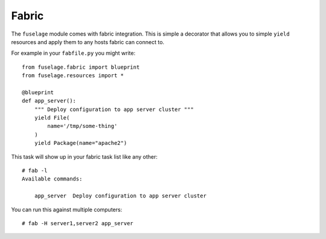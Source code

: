 Fabric
======

The ``fuselage`` module comes with fabric integration. This is simple a decorator that allows you to simple ``yield`` resources and apply them to any hosts fabric can connect to.

For example in your ``fabfile.py`` you might write::

    from fuselage.fabric import blueprint
    from fuselage.resources import *

    @blueprint
    def app_server():
        """ Deploy configuration to app server cluster """
        yield File(
            name='/tmp/some-thing'
        )
        yield Package(name="apache2")

This task will show up in your fabric task list like any other::

    # fab -l
    Available commands:

        app_server  Deploy configuration to app server cluster


You can run this against multiple computers::

    # fab -H server1,server2 app_server

